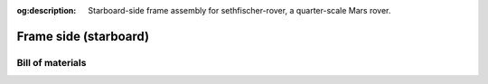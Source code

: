 .. meta::
    :description lang=en:
        Starboard-side frame assembly for sethfischer-rover, a quarter-scale Mars rover.

:og:description:
    Starboard-side frame assembly for sethfischer-rover, a quarter-scale Mars rover.


======================
Frame side (starboard)
======================


.. cadquery-vtk::

    from osr_mechanical.frame.side import FrameSide
    from osr_mechanical.bom.parts import starboard

    result = FrameSide(starboard).cq_object


Bill of materials
-----------------

.. osr:bom:: utilities.frame.FrameSideStarboard
